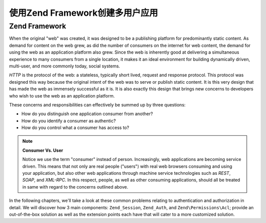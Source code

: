 .. _learning.multiuser.intro:

使用Zend Framework创建多用户应用
====================================================

.. _learning.multiuser.intro.zf:

Zend Framework
--------------

When the original "web" was created, it was designed to be a publishing platform for predominantly static content.
As demand for content on the web grew, as did the number of consumers on the internet for web content, the demand
for using the web as an application platform also grew. Since the web is inherently good at delivering a
simultaneous experience to many consumers from a single location, it makes it an ideal environment for building
dynamically driven, multi-user, and more commonly today, social systems.

*HTTP* is the protocol of the web: a stateless, typically short lived, request and response protocol. This protocol
was designed this way because the original intent of the web was to serve or publish static content. It is this
very design that has made the web as immensely successful as it is. It is also exactly this design that brings new
concerns to developers who wish to use the web as an application platform.

These concerns and responsibilities can effectively be summed up by three questions:

- How do you distinguish one application consumer from another?

- How do you identify a consumer as authentic?

- How do you control what a consumer has access to?

.. note::

   **Consumer Vs. User**

   Notice we use the term "consumer" instead of person. Increasingly, web applications are becoming service driven.
   This means that not only are real people ("users") with real web browsers consuming and using your application,
   but also other web applications through machine service technologies such as *REST*, *SOAP*, and *XML-RPC*. In
   this respect, people, as well as other consuming applications, should all be treated in same with regard to the
   concerns outlined above.

In the following chapters, we'll take a look at these common problems relating to authentication and authorization
in detail. We will discover how 3 main components: ``Zend_Session``, ``Zend_Auth``, and ``Zend\Permissions\Acl``; provide an
out-of-the-box solution as well as the extension points each have that will cater to a more customized solution.


